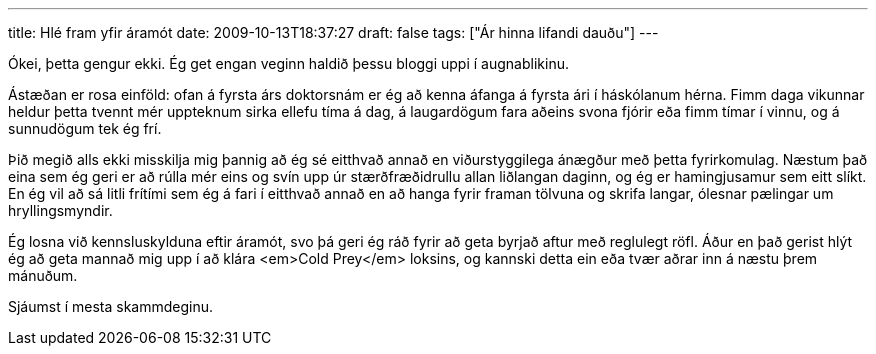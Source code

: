 ---
title: Hlé fram yfir áramót
date: 2009-10-13T18:37:27
draft: false
tags: ["Ár hinna lifandi dauðu"]
---

Ókei, þetta gengur ekki. Ég get engan veginn haldið þessu bloggi uppi í augnablikinu.

Ástæðan er rosa einföld: ofan á fyrsta árs doktorsnám er ég að kenna áfanga á fyrsta ári í háskólanum hérna. Fimm daga vikunnar heldur þetta tvennt mér uppteknum sirka ellefu tíma á dag, á laugardögum fara aðeins svona fjórir eða fimm tímar í vinnu, og á sunnudögum tek ég frí.

Þið megið alls ekki misskilja mig þannig að ég sé eitthvað annað en viðurstyggilega ánægður með þetta fyrirkomulag. Næstum það eina sem ég geri er að rúlla mér eins og svín upp úr stærðfræðidrullu allan liðlangan daginn, og ég er hamingjusamur sem eitt slíkt. En ég vil að sá litli frítími sem ég á fari í eitthvað annað en að hanga fyrir framan tölvuna og skrifa langar, ólesnar pælingar um hryllingsmyndir.

Ég losna við kennsluskylduna eftir áramót, svo þá geri ég ráð fyrir að geta byrjað aftur með reglulegt röfl. Áður en það gerist hlýt ég að geta mannað mig upp í að klára <em>Cold Prey</em> loksins, og kannski detta ein eða tvær aðrar inn á næstu þrem mánuðum.

Sjáumst í mesta skammdeginu.